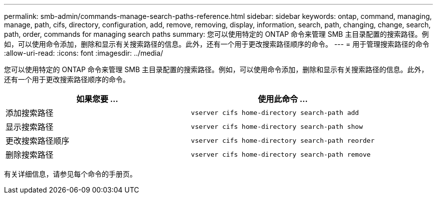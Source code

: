 ---
permalink: smb-admin/commands-manage-search-paths-reference.html 
sidebar: sidebar 
keywords: ontap, command, managing, manage, path, cifs, directory, configuration, add, remove, removing, display, information, search, path, changing, change, search, path, order, commands for managing search paths 
summary: 您可以使用特定的 ONTAP 命令来管理 SMB 主目录配置的搜索路径。例如，可以使用命令添加，删除和显示有关搜索路径的信息。此外，还有一个用于更改搜索路径顺序的命令。 
---
= 用于管理搜索路径的命令
:allow-uri-read: 
:icons: font
:imagesdir: ../media/


[role="lead"]
您可以使用特定的 ONTAP 命令来管理 SMB 主目录配置的搜索路径。例如，可以使用命令添加，删除和显示有关搜索路径的信息。此外，还有一个用于更改搜索路径顺序的命令。

|===
| 如果您要 ... | 使用此命令 ... 


 a| 
添加搜索路径
 a| 
`vserver cifs home-directory search-path add`



 a| 
显示搜索路径
 a| 
`vserver cifs home-directory search-path show`



 a| 
更改搜索路径顺序
 a| 
`vserver cifs home-directory search-path reorder`



 a| 
删除搜索路径
 a| 
`vserver cifs home-directory search-path remove`

|===
有关详细信息，请参见每个命令的手册页。
